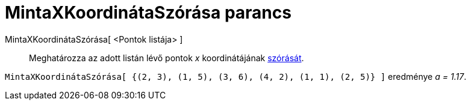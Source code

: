 = MintaXKoordinátaSzórása parancs
:page-en: commands/SampleSDX
ifdef::env-github[:imagesdir: /hu/modules/ROOT/assets/images]

MintaXKoordinátaSzórása[ <Pontok listája> ]::
  Meghatározza az adott listán lévő pontok _x_ koordinátájának xref:/commands/Szórás.adoc[szórását].

[EXAMPLE]
====

`++MintaXKoordinátaSzórása[ {(2, 3), (1, 5), (3, 6), (4, 2), (1, 1), (2, 5)} ]++` eredménye _a = 1.17_.

====
